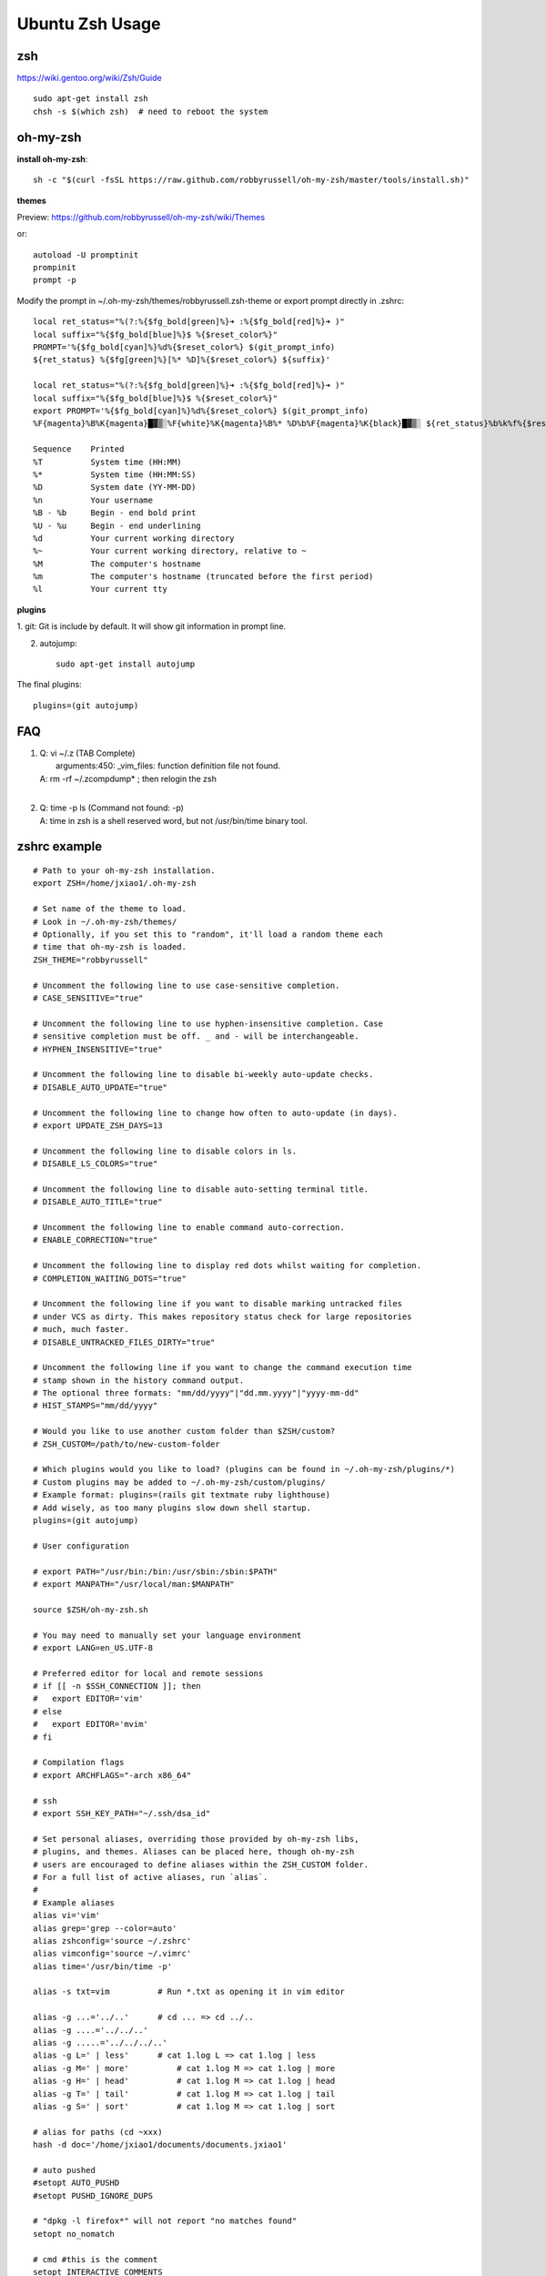 Ubuntu Zsh Usage
================

zsh
---------
https://wiki.gentoo.org/wiki/Zsh/Guide

::

    sudo apt-get install zsh
    chsh -s $(which zsh)  # need to reboot the system


oh-my-zsh
---------

**install oh-my-zsh**::

    sh -c "$(curl -fsSL https://raw.github.com/robbyrussell/oh-my-zsh/master/tools/install.sh)"

**themes**

Preview: https://github.com/robbyrussell/oh-my-zsh/wiki/Themes

or::

    autoload -U promptinit
    prompinit
    prompt -p

Modify the prompt in ~/.oh-my-zsh/themes/robbyrussell.zsh-theme
or export prompt directly in .zshrc::

    local ret_status="%(?:%{$fg_bold[green]%}➜ :%{$fg_bold[red]%}➜ )"
    local suffix="%{$fg_bold[blue]%}$ %{$reset_color%}"                             
    PROMPT='%{$fg_bold[cyan]%}%d%{$reset_color%} $(git_prompt_info)
    ${ret_status} %{$fg[green]%}[%* %D]%{$reset_color%} ${suffix}'

    local ret_status="%(?:%{$fg_bold[green]%}➜ :%{$fg_bold[red]%}➜ )"
    local suffix="%{$fg_bold[blue]%}$ %{$reset_color%}"
    export PROMPT='%{$fg_bold[cyan]%}%d%{$reset_color%} $(git_prompt_info)
    %F{magenta}%B%K{magenta}█▓▒░%F{white}%K{magenta}%B%* %D%b%F{magenta}%K{black}█▓▒░ ${ret_status}%b%k%f%{$reset_color%} '

    Sequence    Printed
    %T          System time (HH:MM)
    %*          System time (HH:MM:SS)
    %D          System date (YY-MM-DD)
    %n          Your username
    %B - %b     Begin - end bold print
    %U - %u     Begin - end underlining
    %d          Your current working directory
    %~          Your current working directory, relative to ~
    %M          The computer's hostname
    %m          The computer's hostname (truncated before the first period)
    %l          Your current tty 

**plugins**

1. git:
Git is include by default. It will show git information in prompt line.

2. autojump::

    sudo apt-get install autojump


The final plugins::

    plugins=(git autojump)


FAQ
---

#. | Q: vi ~/.z  (TAB Complete) 
   |    arguments:450: _vim_files: function definition file not found.
   | A: rm -rf ~/.zcompdump* ; then relogin the zsh
   |
#. | Q: time -p ls (Command not found: -p)
   | A: time in zsh is a shell reserved word, but not /usr/bin/time binary tool.


zshrc example
-------------

::

    # Path to your oh-my-zsh installation.
    export ZSH=/home/jxiao1/.oh-my-zsh

    # Set name of the theme to load.
    # Look in ~/.oh-my-zsh/themes/
    # Optionally, if you set this to "random", it'll load a random theme each
    # time that oh-my-zsh is loaded.
    ZSH_THEME="robbyrussell"

    # Uncomment the following line to use case-sensitive completion.
    # CASE_SENSITIVE="true"

    # Uncomment the following line to use hyphen-insensitive completion. Case
    # sensitive completion must be off. _ and - will be interchangeable.
    # HYPHEN_INSENSITIVE="true"

    # Uncomment the following line to disable bi-weekly auto-update checks.
    # DISABLE_AUTO_UPDATE="true"

    # Uncomment the following line to change how often to auto-update (in days).
    # export UPDATE_ZSH_DAYS=13

    # Uncomment the following line to disable colors in ls.
    # DISABLE_LS_COLORS="true"

    # Uncomment the following line to disable auto-setting terminal title.
    # DISABLE_AUTO_TITLE="true"

    # Uncomment the following line to enable command auto-correction.
    # ENABLE_CORRECTION="true"

    # Uncomment the following line to display red dots whilst waiting for completion.
    # COMPLETION_WAITING_DOTS="true"

    # Uncomment the following line if you want to disable marking untracked files
    # under VCS as dirty. This makes repository status check for large repositories
    # much, much faster.
    # DISABLE_UNTRACKED_FILES_DIRTY="true"

    # Uncomment the following line if you want to change the command execution time
    # stamp shown in the history command output.
    # The optional three formats: "mm/dd/yyyy"|"dd.mm.yyyy"|"yyyy-mm-dd"
    # HIST_STAMPS="mm/dd/yyyy"

    # Would you like to use another custom folder than $ZSH/custom?
    # ZSH_CUSTOM=/path/to/new-custom-folder

    # Which plugins would you like to load? (plugins can be found in ~/.oh-my-zsh/plugins/*)
    # Custom plugins may be added to ~/.oh-my-zsh/custom/plugins/
    # Example format: plugins=(rails git textmate ruby lighthouse)
    # Add wisely, as too many plugins slow down shell startup.
    plugins=(git autojump)

    # User configuration

    # export PATH="/usr/bin:/bin:/usr/sbin:/sbin:$PATH"
    # export MANPATH="/usr/local/man:$MANPATH"

    source $ZSH/oh-my-zsh.sh

    # You may need to manually set your language environment
    # export LANG=en_US.UTF-8

    # Preferred editor for local and remote sessions
    # if [[ -n $SSH_CONNECTION ]]; then
    #   export EDITOR='vim'
    # else
    #   export EDITOR='mvim'
    # fi

    # Compilation flags
    # export ARCHFLAGS="-arch x86_64"

    # ssh
    # export SSH_KEY_PATH="~/.ssh/dsa_id"

    # Set personal aliases, overriding those provided by oh-my-zsh libs,
    # plugins, and themes. Aliases can be placed here, though oh-my-zsh
    # users are encouraged to define aliases within the ZSH_CUSTOM folder.
    # For a full list of active aliases, run `alias`.
    #
    # Example aliases
    alias vi='vim'
    alias grep='grep --color=auto'
    alias zshconfig='source ~/.zshrc'
    alias vimconfig='source ~/.vimrc'
    alias time='/usr/bin/time -p'

    alias -s txt=vim          # Run *.txt as opening it in vim editor

    alias -g ...='../..'      # cd ... => cd ../..
    alias -g ....='../../..'
    alias -g .....='../../../..'
    alias -g L=' | less'      # cat 1.log L => cat 1.log | less
    alias -g M=' | more'	  # cat 1.log M => cat 1.log | more
    alias -g H=' | head'	  # cat 1.log M => cat 1.log | head
    alias -g T=' | tail'	  # cat 1.log M => cat 1.log | tail
    alias -g S=' | sort'	  # cat 1.log M => cat 1.log | sort

    # alias for paths (cd ~xxx)
    hash -d doc='/home/jxiao1/documents/documents.jxiao1'

    # auto pushed
    #setopt AUTO_PUSHD
    #setopt PUSHD_IGNORE_DUPS

    # "dpkg -l firefox*" will not report "no matches found"
    setopt no_nomatch

    # cmd #this is the comment
    setopt INTERACTIVE_COMMENTS 

    export PATH=$PATH:/home/jxiao1/tools/jbox/bin

    # Prompt
    local ret_status="%(?:%{$fg_bold[green]%}➜ :%{$fg_bold[red]%}➜ )"
    local suffix="%{$fg_bold[blue]%}$ %{$reset_color%}"
    export PROMPT='%{$fg_bold[cyan]%}%d%{$reset_color%} $(git_prompt_info)
    %F{magenta}%B%K{magenta}█▓▒░%F{white}%K{magenta}%B%* %D%b%F{magenta}%K{black}█▓▒░ ${ret_status}%b%k%f%{$reset_color%} '
